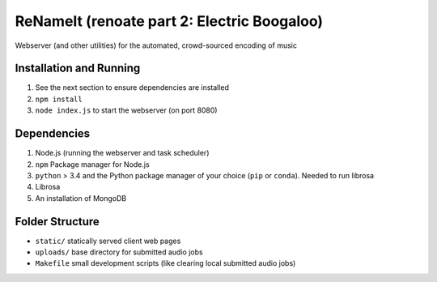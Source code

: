 ReNameIt (renoate part 2: Electric Boogaloo)
============================================
Webserver (and other utilities) for the automated, crowd-sourced encoding of music

Installation and Running
------------------------

1. See the next section to ensure dependencies are installed
2. ``npm install``
3. ``node index.js`` to start the webserver (on port 8080)

Dependencies
------------
1. Node.js (running the webserver and task scheduler)
2. ``npm`` Package manager for Node.js
3. ``python`` > 3.4 and the Python package manager of your choice
   (``pip`` or ``conda``). Needed to run librosa
4. Librosa
5. An installation of MongoDB

Folder Structure
----------------

- ``static/`` statically served client web pages
- ``uploads/`` base directory for submitted audio jobs
- ``Makefile`` small development scripts (like clearing local submitted audio jobs)
